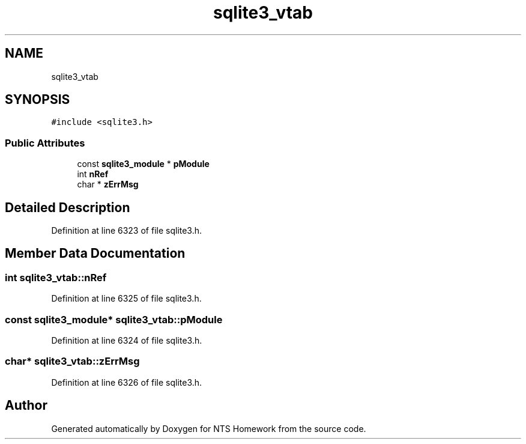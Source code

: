.TH "sqlite3_vtab" 3 "Mon Jan 22 2018" "Version 1.0" "NTS Homework" \" -*- nroff -*-
.ad l
.nh
.SH NAME
sqlite3_vtab
.SH SYNOPSIS
.br
.PP
.PP
\fC#include <sqlite3\&.h>\fP
.SS "Public Attributes"

.in +1c
.ti -1c
.RI "const \fBsqlite3_module\fP * \fBpModule\fP"
.br
.ti -1c
.RI "int \fBnRef\fP"
.br
.ti -1c
.RI "char * \fBzErrMsg\fP"
.br
.in -1c
.SH "Detailed Description"
.PP 
Definition at line 6323 of file sqlite3\&.h\&.
.SH "Member Data Documentation"
.PP 
.SS "int sqlite3_vtab::nRef"

.PP
Definition at line 6325 of file sqlite3\&.h\&.
.SS "const \fBsqlite3_module\fP* sqlite3_vtab::pModule"

.PP
Definition at line 6324 of file sqlite3\&.h\&.
.SS "char* sqlite3_vtab::zErrMsg"

.PP
Definition at line 6326 of file sqlite3\&.h\&.

.SH "Author"
.PP 
Generated automatically by Doxygen for NTS Homework from the source code\&.
